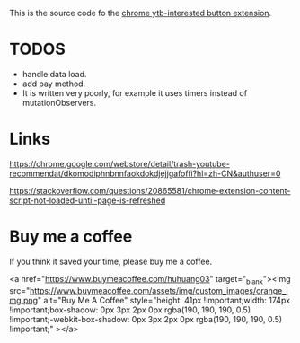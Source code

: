This is the source code fo the [[https://chrome.google.com/webstore/detail/ytb-not-interested-button/okfiigkfppbpfjaiffmllkkfbpdnhofn?hl=zh-CN&authuser=0][chrome ytb-interested button extension]].

* TODOS
- handle data load.
- add pay method.
- It is written very poorly, for example it uses timers instead of mutationObservers.

* Links
https://chrome.google.com/webstore/detail/trash-youtube-recommendat/dkomodiphnbnnfaokdokdjejjgafoffi?hl=zh-CN&authuser=0

https://stackoverflow.com/questions/20865581/chrome-extension-content-script-not-loaded-until-page-is-refreshed

* Buy me a coffee
  If you think it saved your time, please buy me a coffee.

<a href="https://www.buymeacoffee.com/huhuang03" target="_blank"><img src="https://www.buymeacoffee.com/assets/img/custom_images/orange_img.png" alt="Buy Me A Coffee" style="height: 41px !important;width: 174px !important;box-shadow: 0px 3px 2px 0px rgba(190, 190, 190, 0.5) !important;-webkit-box-shadow: 0px 3px 2px 0px rgba(190, 190, 190, 0.5) !important;" ></a>
